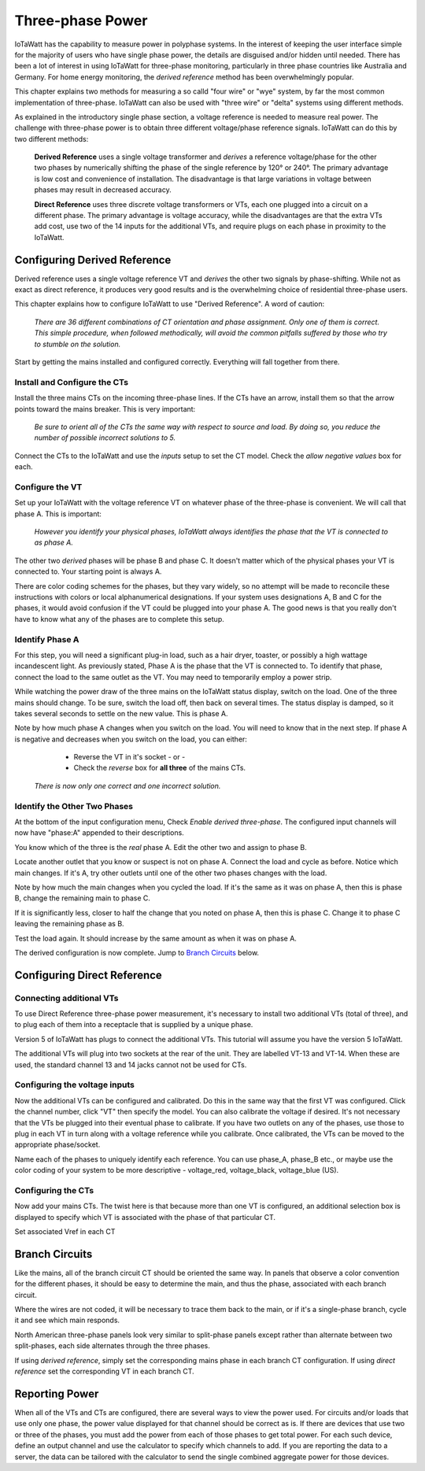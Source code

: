 =============================
Three-phase Power
=============================

IoTaWatt has the capability to measure power in polyphase systems. 
In the interest of keeping the user interface simple for the majority 
of users who have single phase power, the details are disguised and/or hidden
until needed. There has been a lot of interest in using IoTaWatt
for three-phase monitoring, particularly in three phase countries like
Australia and Germany. For home energy monitoring, the *derived reference*
method has been overwhelmingly popular.

This chapter explains two methods for measuring a so calld "four wire"
or "wye" system, by far the most common implementation of three-phase.
IoTaWatt can also be used with "three wire" or "delta" systems using 
different methods.

As explained in the introductory single phase section, 
a voltage reference is needed to measure real power. 
The challenge with three-phase power is to obtain 
three different voltage/phase reference signals. 
IoTaWatt can do this by two different methods: 

    **Derived Reference** uses a single voltage transformer 
    and *derives* a reference voltage/phase for the other two 
    phases by numerically shifting the phase of the single 
    reference by 120° or 240°. The primary advantage is 
    low cost and convenience of installation. 
    The disadvantage is that large variations in voltage 
    between phases may result in decreased accuracy.

    **Direct Reference** uses three discrete voltage transformers 
    or VTs, each one plugged into a circuit on a different phase. 
    The primary advantage is voltage accuracy, while the 
    disadvantages are that the extra VTs add cost, use 
    two of the 14 inputs for the additional VTs, and require plugs on each phase 
    in proximity to the IoTaWatt.
    
Configuring Derived Reference
-----------------------------

Derived reference uses a single voltage reference VT and `derives`
the other two signals by phase-shifting. 
While not as exact as direct reference, it produces very good results 
and is the overwhelming choice of residential three-phase users.

This chapter explains how to configure IoTaWatt to 
use "Derived Reference". A word of caution:

    *There are 36 different combinations of CT orientation
    and phase assignment.  Only one of them is correct.  This simple 
    procedure, when followed methodically, will avoid the common pitfalls suffered
    by those who try to stumble on the solution.*

Start by getting the mains installed and configured correctly.  Everything will
fall together from there.

Install and Configure the CTs
^^^^^^^^^^^^^^^^^^^^^^^^^^^^^

Install the three mains CTs on the incoming three-phase 
lines. If the CTs have an arrow, install them so that the
arrow points toward the mains breaker. This is very important:

    *Be sure to orient all of the CTs the same way 
    with respect to source and load. By doing so, you 
    reduce the number of possible incorrect solutions to 5.* 

Connect the CTs to the IoTaWatt and use the `inputs` setup to
set the CT model. Check the *allow negative values* box for each.

Configure the VT
^^^^^^^^^^^^^^^^

Set up your IoTaWatt with the voltage reference VT on whatever 
phase of the three-phase is convenient. We will call that phase
A. This is important:

    *However you identify your physical phases, IoTaWatt always 
    identifies the phase that the VT is connected to as phase A.*

The other two `derived` phases will be phase B and phase C. 
It doesn't matter which of the physical phases
your VT is connected to. Your starting point is always A.

There are color coding schemes for the phases, but they vary widely,
so no attempt will be made to reconcile these instructions with
colors or local alphanumerical designations.  If your system uses
designations A, B and C for the phases, it would avoid confusion if
the VT could be plugged into your phase A. 
The good news is that you really don't have to know what 
any of the phases are to complete this setup.

Identify Phase A 
^^^^^^^^^^^^^^^^

For this step, you will need a significant plug-in load, such as 
a hair dryer, toaster, or possibly a high wattage incandescent light.
As previously stated, Phase A is the phase that the VT is connected to.
To identify that phase, connect the load to the same
outlet as the VT.  You may need to temporarily employ a power strip.

While watching the power draw of the three mains on the IoTaWatt status display,
switch on the load.  One of the three mains should change.  To be sure, 
switch the load off, then back on several times. The status display is damped, 
so it takes several seconds to settle on the new value. 
This is phase A.

Note by how much phase A changes when you switch on the load.  You will need
to know that in the next step.  If phase A is negative and decreases when you 
switch on the load, you can either:

        * Reverse the VT in it's socket - or -
        * Check the `reverse` box for **all three** of the mains CTs.

    *There is now only one correct and one incorrect solution.*

Identify the Other Two Phases
^^^^^^^^^^^^^^^^^^^^^^^^^^^^^

At the bottom of the input configuration menu, 
Check `Enable derived three-phase`.
The configured input channels will now have "phase:A" 
appended to their descriptions.

.. image:: pics/threePhase/derivedInputs.png
    :scale: 60 %
    :align: center
    :alt: **Derived Three-phase Inputs**

You know which of the three is the `real` phase A. 
Edit the other two and assign to phase B.

.. image:: pics/threePhase/derivedCTs.png
    :scale: 60 %
    :align: center
    :alt: **Derived Three-phase Selection**

Locate another outlet that you know or suspect is not on phase A.
Connect the load and cycle as before.  Notice which main changes.
If it's A, try other outlets until one of the other two phases changes
with the load.

Note by how much the main changes when you cycled the load.  If it's the
same as it was on phase A, then this is phase B, change the remaining 
main to phase C.

If it is significantly less, closer to half the change that you noted on phase A,
then this is phase C. Change it to phase C leaving the remaining phase as B.

Test the load again.  It should increase by the same amount as when it was 
on phase A.

The derived configuration is now complete. Jump to 
`Branch Circuits`_ below.

Configuring Direct Reference
----------------------------

Connecting additional VTs
^^^^^^^^^^^^^^^^^^^^^^^^^

To use Direct Reference three-phase power measurement, 
it's necessary to install two additional 
VTs (total of three), and to plug each of them into a 
receptacle that is supplied by a unique phase. 

Version 5 of IoTaWatt has plugs to connect the additional VTs.
This tutorial will assume you have the version 5
IoTaWatt.

The additional VTs will plug into two sockets at the rear
of the unit.  They are labelled VT-13 and VT-14.
When these are used, the standard channel 13 and 14
jacks cannot not be used for CTs.

.. image:: pics/threePhase/V5inputs.jpg
    :scale: 10 %
    :align: center
    :alt: **V5 VT Inputs**

Configuring the voltage inputs
^^^^^^^^^^^^^^^^^^^^^^^^^^^^^^

Now the additional VTs can be configured and calibrated. 
Do this in the same way that the first VT was configured. 
Click the channel number, click "VT" then specify the model. 
You can also calibrate the voltage if desired. 
It's not necessary that the VTs be plugged into their 
eventual phase to calibrate. 
If you have two outlets on any of the phases, 
use those to plug in each VT in turn along with a voltage 
reference while you calibrate. Once calibrated, 
the VTs can be moved to the appropriate phase/socket.

.. image:: pics/threePhase/configVTs.png
    :scale: 60 %
    :align: center
    :alt: **Add Additional VTs**

Name each of the phases to uniquely identify each reference. 
You can use phase_A, phase_B etc., 
or maybe use the color coding of your system to be more descriptive - 
voltage_red, voltage_black, voltage_blue (US).

Configuring the CTs
^^^^^^^^^^^^^^^^^^^

Now add your mains CTs. 
The twist here is that because more than one VT is configured, 
an additional selection box is displayed to specify 
which VT is associated with the phase of that particular CT.

.. image:: pics/threePhase/selectVT.png
    :scale: 60 %
    :align: center
    :alt: **Select Reference VT**

Set associated Vref in each CT

.. image:: pics/threePhase/directConfig.png
    :scale: 60 %
    :align: center
    :alt: **Select Reference VT**

Branch Circuits
---------------

Like the mains, all of the branch circuit CT should be oriented the same way.
In panels that observe a color convention for the different phases, it 
should be easy to determine the main, and thus the phase, associated with
each branch circuit.

Where the wires are not coded, it will be necessary to trace them back to the main,
or if it's a single-phase branch, cycle it and see which main responds.

North American three-phase panels look very similar to split-phase panels except
rather than alternate between two split-phases, each side alternates through 
the three phases.

If using `derived reference`, simply set the corresponding mains phase in 
each branch CT configuration.  If using `direct reference` set the corresponding 
VT in each branch CT.

Reporting Power
---------------

When all of the VTs and CTs are configured, 
there are several ways to view the power used. 
For circuits and/or loads that use only one phase, 
the power value displayed for that channel should be correct as is. 
If there are devices that use two or three of the phases, 
you must add the power from each of those phases to get total power. 
For each such device, define an output channel and use the calculator 
to specify which channels to add. 
If you are reporting the data to a server, 
the data can be tailored with the calculator to send the single 
combined aggregate power for those devices.